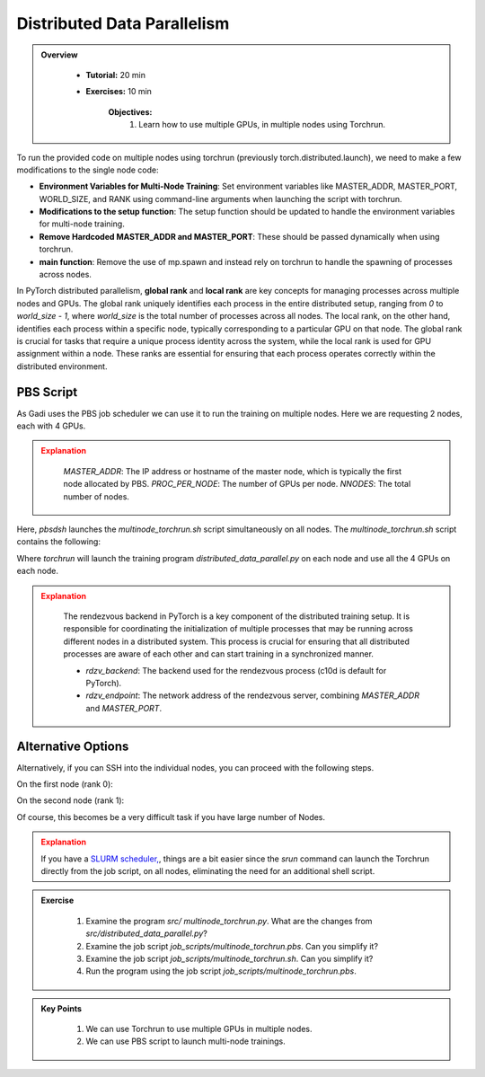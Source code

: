 Distributed Data Parallelism
=============================

.. admonition:: Overview
   :class: Overview

    * **Tutorial:** 20 min
    * **Exercises:** 10 min

        **Objectives:**
            #. Learn how to use multiple GPUs, in multiple nodes using Torchrun.


To run the provided code on multiple nodes using torchrun (previously torch.distributed.launch), we need to make a few modifications to the 
single node code:

- **Environment Variables for Multi-Node Training**: Set environment variables like MASTER_ADDR, MASTER_PORT, WORLD_SIZE, and RANK using command-line arguments when launching the script with torchrun.
- **Modifications to the setup function**: The setup function should be updated to handle the environment variables for multi-node training.
- **Remove Hardcoded MASTER_ADDR and MASTER_PORT**: These should be passed dynamically when using torchrun.
- **main function**: Remove the use of mp.spawn and instead rely on torchrun to handle the spawning of processes across nodes.

In PyTorch distributed parallelism, **global rank** and **local rank** are key concepts for managing processes across multiple nodes and
GPUs. The global rank uniquely identifies each process in the entire distributed setup, ranging from `0` to `world_size - 1`, where 
`world_size` is the total number of processes across all nodes. The local rank, on the other hand, identifies each process within a 
specific node, typically corresponding to a particular GPU on that node. The global rank is crucial for tasks that require a unique 
process identity across the system, while the local rank is used for GPU assignment within a node. These ranks are essential for 
ensuring that each process operates correctly within the distributed environment.

.. image:: ../figs/global_local.png


PBS Script
**********

As Gadi uses the PBS job scheduler we can use it to run the training on multiple nodes. Here we are requesting 2 nodes, each with 4 GPUs.

.. code-block:: console
    :linenos:

    #!/bin/bash

    #PBS -P vp91
    #PBS -q gpuvolta

    #PBS -l ncpus=96
    #PBS -l ngpus=8
    #PBS -l mem=10GB
    #PBS -l walltime=00:20:00 

    #PBS -N multinode

    module load python3/3.11.0  
    module load cuda/12.3.2

    . /scratch/vp91/Training-Venv/pytorch/bin/activate

    # Set variables
    if [[ $PBS_NCPUS -ge $PBS_NCI_NCPUS_PER_NODE ]]
    then
      NNODES=$((PBS_NCPUS / PBS_NCI_NCPUS_PER_NODE))
    else
      NNODES=1
    fi
    
    PROC_PER_NODE=$((PBS_NGPUS / NNODES))
    
    MASTER_ADDR=$(cat $PBS_NODEFILE | head -n 1)
    
    # Launch script
    LAUNCH_SCRIPT=/scratch/vp91/jxj900/intro-to-pytorch/job_scripts/multinode_torchrun.sh
    
    # Set execute permission
    chmod u+x ${LAUNCH_SCRIPT}
    
    # Run PyTorch application
    for inode in $(seq 1 $PBS_NCI_NCPUS_PER_NODE $PBS_NCPUS); do
        echo $inode
        pbsdsh -n $inode ${LAUNCH_SCRIPT} ${NNODES} ${PROC_PER_NODE} ${MASTER_ADDR} &
    done

    wait

.. admonition:: Explanation
   :class: attention

    `MASTER_ADDR`: The IP address or hostname of the master node, which is typically the first node allocated by PBS.
    `PROC_PER_NODE`: The number of GPUs per node.
    `NNODES`: The total number of nodes.

Here, `pbsdsh` launches the `multinode_torchrun.sh` script simultaneously on all nodes. The `multinode_torchrun.sh` script contains the following:

.. code-block:: console
    :linenos:

    #!/bin/bash

    # Load shell environment variables
    source ~/.bashrc

    module load python3/3.11.0  
    module load cuda/12.3.2

    . /scratch/vp91/Training-Venv/pytorch/bin/activate
    
    # Application script
    APPLICATION_SCRIPT=/scratch/vp91/jxj900/intro-to-pytorch/src/multinode_torchrun.py
    
    # Set execute permission
    chmod u+x ${APPLICATION_SCRIPT}
    
    # Run PyTorch application
    torchrun --nnodes=${1} --nproc_per_node=${2} --rdzv_id=100 --rdzv_backend=c10d --rdzv_endpoint=${3}:29400 ${APPLICATION_SCRIPT}


Where `torchrun` will launch the training program `distributed_data_parallel.py` on each node and
use all the 4 GPUs on each node.



.. admonition:: Explanation
   :class: attention

    The rendezvous backend in PyTorch is a key component of the distributed training setup. It is
    responsible for coordinating the initialization of multiple processes that may be running across different 
    nodes in a distributed system. This process is crucial for ensuring that all distributed processes are aware 
    of each other and can start training in a synchronized manner.

    - `rdzv_backend`: The backend used for the rendezvous process (c10d is default for PyTorch).
    - `rdzv_endpoint`: The network address of the rendezvous server, combining `MASTER_ADDR` and `MASTER_PORT`.

Alternative Options
********************

Alternatively, if you can SSH into the individual nodes, you can proceed with the following steps.

On the first node (rank 0):

.. code-block:: console
    :linenos:

    torchrun --nnodes=2 --nproc_per_node=4 --node_rank=0 --master_addr="<Node1 IP>" --master_port=12355 /scratch/vp91/$USER/intro-to-pytorch/src/multinode_torchrun.py

On the second node (rank 1):


.. code-block:: console
    :linenos:

    torchrun --nnodes=2 --nproc_per_node=4 --node_rank=1 --master_addr="<Node1 IP>" --master_port=12355 /scratch/vp91/$USER/intro-to-pytorch/src/multinode_torchrun.py

Of course, this becomes be a very difficult task if you have large number of Nodes.

.. admonition:: Explanation
   :class: attention

   If you have a `SLURM scheduler, <https://youtu.be/KaAJtI1T2x4>`_, things are a bit easier since the *srun* command can launch the Torchrun directly 
   from the job script, on all nodes, eliminating the need for an additional shell script.


.. admonition:: Exercise
   :class: todo

    1. Examine the program *src/ multinode_torchrun.py*. What are the changes from *src/distributed_data_parallel.py*?
    2. Examine the job script *job_scripts/multinode_torchrun.pbs*. Can you simplify it?
    3. Examine the job script *job_scripts/multinode_torchrun.sh*. Can you simplify it?
    4. Run the program using the job script *job_scripts/multinode_torchrun.pbs*.

    .. code-block:: console
        :linenos:

        cd job_scripts
        qsub multinode_torchrun.pbs


.. admonition:: Key Points
   :class: hint

    #. We can use Torchrun to use multiple GPUs in multiple nodes.
    #. We can use PBS script to launch multi-node trainings.